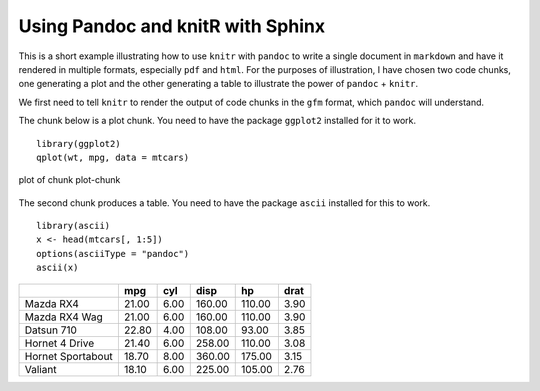 Using Pandoc and knitR with Sphinx
==================================

.. highlight:: r

This is a short example illustrating how to use ``knitr`` with
``pandoc`` to write a single document in ``markdown`` and have it
rendered in multiple formats, especially ``pdf`` and ``html``. For the
purposes of illustration, I have chosen two code chunks, one generating
a plot and the other generating a table to illustrate the power of
``pandoc`` + ``knitr``.

We first need to tell ``knitr`` to render the output of code chunks in
the ``gfm`` format, which ``pandoc`` will understand.

The chunk below is a plot chunk. You need to have the package
``ggplot2`` installed for it to work.

::

    library(ggplot2)
    qplot(wt, mpg, data = mtcars)

.. figure:: fig/plot-chunk.png
   :align: center
   :alt: plot of chunk plot-chunk

   plot of chunk plot-chunk
The second chunk produces a table. You need to have the package
``ascii`` installed for this to work.

::

    library(ascii)
    x <- head(mtcars[, 1:5])
    options(asciiType = "pandoc")
    ascii(x)

+---------------------+-----------+-----------+------------+----------+------------+
|                     | **mpg**   | **cyl**   | **disp**   | **hp**   | **drat**   |
+=====================+===========+===========+============+==========+============+
| Mazda RX4           | 21.00     | 6.00      | 160.00     | 110.00   | 3.90       |
+---------------------+-----------+-----------+------------+----------+------------+
| Mazda RX4 Wag       | 21.00     | 6.00      | 160.00     | 110.00   | 3.90       |
+---------------------+-----------+-----------+------------+----------+------------+
| Datsun 710          | 22.80     | 4.00      | 108.00     | 93.00    | 3.85       |
+---------------------+-----------+-----------+------------+----------+------------+
| Hornet 4 Drive      | 21.40     | 6.00      | 258.00     | 110.00   | 3.08       |
+---------------------+-----------+-----------+------------+----------+------------+
| Hornet Sportabout   | 18.70     | 8.00      | 360.00     | 175.00   | 3.15       |
+---------------------+-----------+-----------+------------+----------+------------+
| Valiant             | 18.10     | 6.00      | 225.00     | 105.00   | 2.76       |
+---------------------+-----------+-----------+------------+----------+------------+

